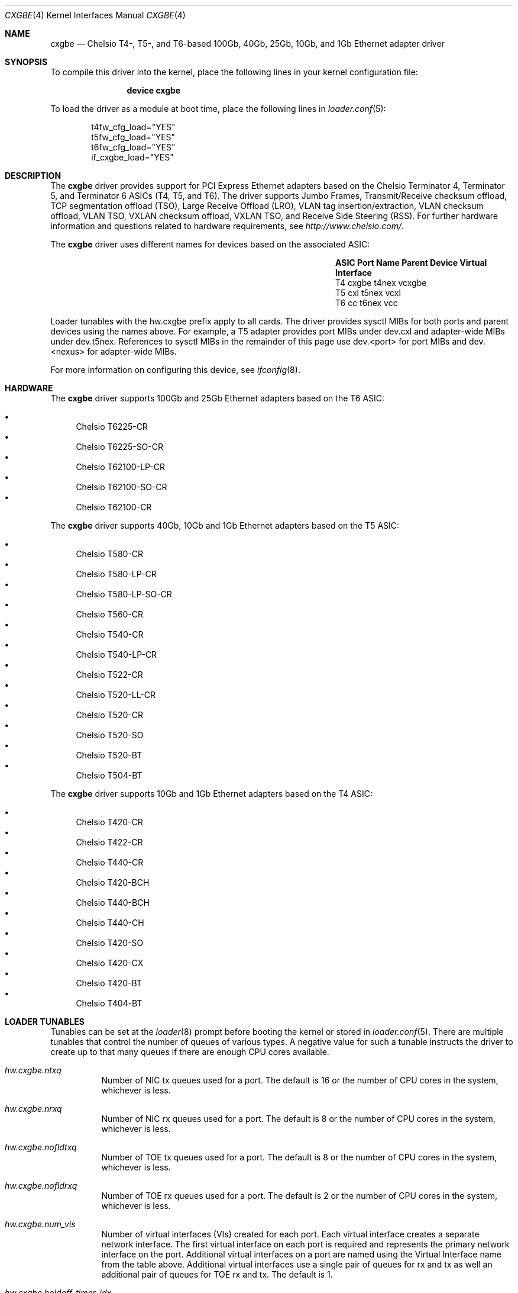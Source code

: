 .\" Copyright (c) 2011-2016, Chelsio Inc
.\" All rights reserved.
.\"
.\" Redistribution and use in source and binary forms, with or without
.\" modification, are permitted provided that the following conditions are met:
.\"
.\" 1. Redistributions of source code must retain the above copyright notice,
.\"    this list of conditions and the following disclaimer.
.\"
.\" 2. Redistributions in binary form must reproduce the above copyright
.\"    notice, this list of conditions and the following disclaimer in the
.\"    documentation and/or other materials provided with the distribution.
.\"
.\" 3. Neither the name of the Chelsio Inc nor the names of its
.\"    contributors may be used to endorse or promote products derived from
.\"    this software without specific prior written permission.
.\"
.\" THIS SOFTWARE IS PROVIDED BY THE COPYRIGHT HOLDERS AND CONTRIBUTORS "AS IS"
.\" AND ANY EXPRESS OR IMPLIED WARRANTIES, INCLUDING, BUT NOT LIMITED TO, THE
.\" IMPLIED WARRANTIES OF MERCHANTABILITY AND FITNESS FOR A PARTICULAR PURPOSE
.\" ARE DISCLAIMED. IN NO EVENT SHALL THE COPYRIGHT OWNER OR CONTRIBUTORS BE
.\" LIABLE FOR ANY DIRECT, INDIRECT, INCIDENTAL, SPECIAL, EXEMPLARY, OR
.\" CONSEQUENTIAL DAMAGES (INCLUDING, BUT NOT LIMITED TO, PROCUREMENT OF
.\" SUBSTITUTE GOODS OR SERVICES; LOSS OF USE, DATA, OR PROFITS; OR BUSINESS
.\" INTERRUPTION) HOWEVER CAUSED AND ON ANY THEORY OF LIABILITY, WHETHER IN
.\" CONTRACT, STRICT LIABILITY, OR TORT (INCLUDING NEGLIGENCE OR OTHERWISE)
.\" ARISING IN ANY WAY OUT OF THE USE OF THIS SOFTWARE, EVEN IF ADVISED OF THE
.\" POSSIBILITY OF SUCH DAMAGE.
.\"
.\" * Other names and brands may be claimed as the property of others.
.\"
.Dd November 10, 2022
.Dt CXGBE 4
.Os
.Sh NAME
.Nm cxgbe
.Nd "Chelsio T4-, T5-, and T6-based 100Gb, 40Gb, 25Gb, 10Gb, and 1Gb Ethernet adapter driver"
.Sh SYNOPSIS
To compile this driver into the kernel,
place the following lines in your
kernel configuration file:
.Bd -ragged -offset indent
.Cd "device cxgbe"
.Ed
.Pp
To load the driver as a
module at boot time, place the following lines in
.Xr loader.conf 5 :
.Bd -literal -offset indent
t4fw_cfg_load="YES"
t5fw_cfg_load="YES"
t6fw_cfg_load="YES"
if_cxgbe_load="YES"
.Ed
.Sh DESCRIPTION
The
.Nm
driver provides support for PCI Express Ethernet adapters based on
the Chelsio Terminator 4, Terminator 5, and Terminator 6 ASICs (T4, T5, and T6).
The driver supports Jumbo Frames, Transmit/Receive checksum offload,
TCP segmentation offload (TSO), Large Receive Offload (LRO), VLAN
tag insertion/extraction, VLAN checksum offload, VLAN TSO, VXLAN checksum
offload, VXLAN TSO, and Receive Side Steering (RSS).
For further hardware information and questions related to hardware
requirements, see
.Pa http://www.chelsio.com/ .
.Pp
The
.Nm
driver uses different names for devices based on the associated ASIC:
.Bl -column -offset indent "ASIC" "Port Name" "Parent Device"
.It Sy ASIC Ta Sy Port Name Ta Sy Parent Device Ta Sy Virtual Interface
.It T4 Ta cxgbe Ta t4nex Ta vcxgbe
.It T5 Ta cxl Ta t5nex Ta vcxl
.It T6 Ta cc Ta t6nex Ta vcc
.El
.Pp
Loader tunables with the hw.cxgbe prefix apply to all cards.
The driver provides sysctl MIBs for both ports and parent devices using
the names above.
For example, a T5 adapter provides port MIBs under dev.cxl and
adapter-wide MIBs under dev.t5nex.
References to sysctl MIBs in the remainder of this page use
dev.<port> for port MIBs and dev.<nexus> for adapter-wide MIBs.
.Pp
For more information on configuring this device, see
.Xr ifconfig 8 .
.Sh HARDWARE
The
.Nm
driver supports 100Gb and 25Gb Ethernet adapters based on the T6 ASIC:
.Pp
.Bl -bullet -compact
.It
Chelsio T6225-CR
.It
Chelsio T6225-SO-CR
.It
Chelsio T62100-LP-CR
.It
Chelsio T62100-SO-CR
.It
Chelsio T62100-CR
.El
.Pp
The
.Nm
driver supports 40Gb, 10Gb and 1Gb Ethernet adapters based on the T5 ASIC:
.Pp
.Bl -bullet -compact
.It
Chelsio T580-CR
.It
Chelsio T580-LP-CR
.It
Chelsio T580-LP-SO-CR
.It
Chelsio T560-CR
.It
Chelsio T540-CR
.It
Chelsio T540-LP-CR
.It
Chelsio T522-CR
.It
Chelsio T520-LL-CR
.It
Chelsio T520-CR
.It
Chelsio T520-SO
.It
Chelsio T520-BT
.It
Chelsio T504-BT
.El
.Pp
The
.Nm
driver supports 10Gb and 1Gb Ethernet adapters based on the T4 ASIC:
.Pp
.Bl -bullet -compact
.It
Chelsio T420-CR
.It
Chelsio T422-CR
.It
Chelsio T440-CR
.It
Chelsio T420-BCH
.It
Chelsio T440-BCH
.It
Chelsio T440-CH
.It
Chelsio T420-SO
.It
Chelsio T420-CX
.It
Chelsio T420-BT
.It
Chelsio T404-BT
.El
.Sh LOADER TUNABLES
Tunables can be set at the
.Xr loader 8
prompt before booting the kernel or stored in
.Xr loader.conf 5 .
There are multiple tunables that control the number of queues of various
types.
A negative value for such a tunable instructs the driver to create
up to that many queues if there are enough CPU cores available.
.Bl -tag -width indent
.It Va hw.cxgbe.ntxq
Number of NIC tx queues used for a port.
The default is 16 or the number
of CPU cores in the system, whichever is less.
.It Va hw.cxgbe.nrxq
Number of NIC rx queues used for a port.
The default is 8 or the number
of CPU cores in the system, whichever is less.
.It Va hw.cxgbe.nofldtxq
Number of TOE tx queues used for a port.
The default is 8 or the
number of CPU cores in the system, whichever is less.
.It Va hw.cxgbe.nofldrxq
Number of TOE rx queues used for a port.
The default is 2 or the
number of CPU cores in the system, whichever is less.
.It Va hw.cxgbe.num_vis
Number of virtual interfaces (VIs) created for each port.
Each virtual interface creates a separate network interface.
The first virtual interface on each port is required and represents
the primary network interface on the port.
Additional virtual interfaces on a port are named using the Virtual Interface
name from the table above.
Additional virtual interfaces use a single pair of queues
for rx and tx as well an additional pair of queues for TOE rx and tx.
The default is 1.
.It Va hw.cxgbe.holdoff_timer_idx
.It Va hw.cxgbe.holdoff_timer_idx_ofld
Timer index value used to delay interrupts.
The holdoff timer list has the values 1, 5, 10, 50, 100, and 200
by default (all values are in microseconds) and the index selects a
value from this list.
holdoff_timer_idx_ofld applies to queues used for TOE rx.
The default value is 1 which means the timer value is 5us.
Different interfaces can be assigned different values at any time via the
dev.<port>.X.holdoff_tmr_idx and dev.<port>.X.holdoff_tmr_idx_ofld sysctls.
.It Va hw.cxgbe.holdoff_pktc_idx
.It Va hw.cxgbe.holdoff_pktc_idx_ofld
Packet-count index value used to delay interrupts.
The packet-count list has the values 1, 8, 16, and 32 by default,
and the index selects a value from this list.
holdoff_pktc_idx_ofld applies to queues used for TOE rx.
The default value is -1 which means packet counting is disabled and interrupts
are generated based solely on the holdoff timer value.
Different interfaces can be assigned different values via the
dev.<port>.X.holdoff_pktc_idx and dev.<port>.X.holdoff_pktc_idx_ofld sysctls.
These sysctls work only when the interface has never been marked up (as done by
ifconfig up).
.It Va hw.cxgbe.qsize_txq
Number of entries in a transmit queue's descriptor ring.
A buf_ring of the same size is also allocated for additional
software queuing.
See
.Xr ifnet 9 .
The default value is 1024.
Different interfaces can be assigned different values via the
dev.<port>.X.qsize_txq sysctl.
This sysctl works only when the interface has never been marked up (as done by
ifconfig up).
.It Va hw.cxgbe.qsize_rxq
Number of entries in a receive queue's descriptor ring.
The default value is 1024.
Different interfaces can be assigned different values via the
dev.<port>.X.qsize_rxq sysctl.
This sysctl works only when the interface has never been marked up (as done by
ifconfig up).
.It Va hw.cxgbe.interrupt_types
Permitted interrupt types.
Bit 0 represents INTx (line interrupts), bit 1 MSI, and bit 2 MSI-X.
The default is 7 (all allowed).
The driver selects the best possible type out of the allowed types.
.It Va hw.cxgbe.pcie_relaxed_ordering
PCIe Relaxed Ordering.
-1 indicates the driver should determine whether to enable or disable PCIe RO.
0 disables PCIe RO.
1 enables PCIe RO.
2 indicates the driver should not modify the PCIe RO setting.
The default is -1.
.It Va hw.cxgbe.fw_install
0 prohibits the driver from installing a firmware on the card.
1 allows the driver to install a new firmware if internal driver
heuristics indicate that the new firmware is preferable to the one
already on the card.
2 instructs the driver to always install the new firmware on the card as
long as it is compatible with the driver and is a different version than
the one already on the card.
The default is 1.
.It Va hw.cxgbe.fl_pktshift
Number of padding bytes inserted before the beginning of an Ethernet
frame in the receive buffer.
The default value is 0.
A value of of 2 would ensure that the Ethernet payload (usually the IP header)
is at a 4 byte aligned address.
0-7 are all valid values.
.It Va hw.cxgbe.fl_pad
A non-zero value ensures that writes from the hardware to a receive buffer are
padded up to the specified boundary.
The default is -1 which lets the driver pick a pad boundary.
0 disables trailer padding completely.
.It Va hw.cxgbe.cong_drop
Controls the hardware response to congestion.
-1 disables congestion feedback and is not recommended.
0 instructs the hardware to backpressure its pipeline on congestion.
This usually results in the port emitting PAUSE frames.
1 instructs the hardware to drop frames destined for congested queues.
2 instructs the hardware to both backpressure the pipeline and drop frames.
.It Va hw.cxgbe.pause_settings
PAUSE frame settings.
Bit 0 is rx_pause, bit 1 is tx_pause, bit 2 is pause_autoneg.
rx_pause = 1 instructs the hardware to heed incoming PAUSE frames, 0 instructs
it to ignore them.
tx_pause = 1 allows the hardware to emit PAUSE frames when its receive FIFO
reaches a high threshold, 0 prohibits the hardware from emitting PAUSE frames.
pause_autoneg = 1 overrides the rx_pause and tx_pause bits and instructs the
hardware to negotiate PAUSE settings with the link peer.
The default is 7 (all three = 1).
This tunable establishes the default PAUSE settings for all ports.
Settings can be displayed and controlled on a per-port basis via the
dev.<port>.X.pause_settings sysctl.
.It Va hw.cxgbe.fec
Forward Error Correction settings.
-1 (default) means driver should automatically pick a value.
0 disables FEC.
Finer grained control can be achieved by setting individual bits.
Bit 0 enables RS FEC, bit 1 enables BASE-R FEC (aka Firecode FEC), bit
2 enables NO FEC, and bit 6 enables the FEC that is recommended by the
transceiver/cable that is plugged in.
These bits can be set together in any combination.
This tunable establishes the default FEC settings for all ports.
Settings can be controlled on a per-port basis via the
dev.<port>.X.requested_fec sysctl.
The FEC in use on the link is available in dev.<port>.X.link_fec when
the link is up.
.It Va hw.cxgbe.autoneg
Link autonegotiation settings.
This tunable establishes the default autonegotiation settings for all ports.
Settings can be displayed and controlled on a per-port basis via the
dev.<port>.X.autoneg sysctl.
0 disables autonegotiation.
1 enables autonegotiation.
The default is -1 which lets the driver pick a value.
dev.<port>.X.autoneg is -1 for port and module combinations that do not support
autonegotiation.
.It Va hw.cxgbe.buffer_packing
Allow the hardware to deliver multiple frames in the same receive buffer
opportunistically.
The default is -1 which lets the driver decide.
0 or 1 explicitly disable or enable this feature.
.It Va hw.cxgbe.largest_rx_cluster
.It Va hw.cxgbe.safest_rx_cluster
Sizes of rx clusters.
Each of these must be set to one of the sizes available
(usually 2048, 4096, 9216, and 16384) and largest_rx_cluster must be greater
than or equal to safest_rx_cluster.
The defaults are 16384 and 4096 respectively.
The driver never attempts to allocate a receive buffer larger than
largest_rx_cluster and falls back to allocating buffers of
safest_rx_cluster size if an allocation larger than safest_rx_cluster fails.
Note that largest_rx_cluster merely establishes a ceiling -- the driver is
allowed to allocate buffers of smaller sizes.
.It Va hw.cxgbe.config_file
Select a pre-packaged device configuration file.
A configuration file contains a recipe for partitioning and configuring the
hardware resources on the card.
This tunable is for specialized applications only and should not be used in
normal operation.
The configuration profile currently in use is available in the dev.<nexus>.X.cf
and dev.<nexus>.X.cfcsum sysctls.
.It Va hw.cxgbe.linkcaps_allowed
.It Va hw.cxgbe.niccaps_allowed
.It Va hw.cxgbe.toecaps_allowed
.It Va hw.cxgbe.rdmacaps_allowed
.It Va hw.cxgbe.iscsicaps_allowed
.It Va hw.cxgbe.fcoecaps_allowed
Disallowing capabilities provides a hint to the driver and firmware to not
reserve hardware resources for that feature.
Each of these is a bit field with a bit for each sub-capability within the
capability.
This tunable is for specialized applications only and should not be used in
normal operation.
The capabilities for which hardware resources have been reserved are listed in
dev.<nexus>.X.*caps sysctls.
.It Va hw.cxgbe.tx_vm_wr
Setting this to 1 instructs the driver to use VM work requests to transmit data.
This lets PF interfaces transmit frames to VF interfaces over the internal
switch in the ASIC.
Note that the
.Xr cxgbev 4
VF driver always uses VM work requests and is not affected by this tunable.
The default value is 0 and should be changed only if PF and VF interfaces need
to communicate with each other.
Different interfaces can be assigned different values using the
dev.<port>.X.tx_vm_wr sysctl when the interface is administratively down.
.It Va hw.cxgbe.attack_filter
Set to 1 to enable the "attack filter".
Default is 0.
The attack filter will drop an incoming frame if any of these conditions is
true: src ip/ip6 == dst ip/ip6; tcp and src/dst ip is not unicast; src/dst ip is
loopback (127.x.y.z); src ip6 is not unicast; src/dst ip6 is loopback (::1/128)
or unspecified (::/128); tcp and src/dst ip6 is mcast (ff00::/8).
This facility is available on T4 and T5 based cards only.
.It Va hw.cxgbe.drop_ip_fragments
Set to 1 to drop all incoming IP fragments.
Default is 0.
Note that this drops valid frames.
.It Va hw.cxgbe.drop_pkts_with_l2_errors
Set to 1 to drop incoming frames with Layer 2 length or checksum errors.
Default is 1.
.It Va hw.cxgbe.drop_pkts_with_l3_errors
Set to 1 to drop incoming frames with IP version, length, or checksum errors.
The IP checksum is validated for TCP or UDP packets only.
Default is 0.
.It Va hw.cxgbe.drop_pkts_with_l4_errors
Set to 1 to drop incoming frames with Layer 4 (TCP or UDP) length,
checksum, or other errors.
Default is 0.
.El
.Sh SUPPORT
For general information and support,
go to the Chelsio support website at:
.Pa http://www.chelsio.com/ .
.Pp
If an issue is identified with this driver with a supported adapter,
email all the specific information related to the issue to
.Aq Mt support@chelsio.com .
.Sh SEE ALSO
.Xr arp 4 ,
.Xr ccr 4 ,
.Xr cxgb 4 ,
.Xr cxgbev 4 ,
.Xr netintro 4 ,
.Xr ng_ether 4 ,
.Xr ifconfig 8
.Sh HISTORY
The
.Nm
device driver first appeared in
.Fx 9.0 .
Support for T5 cards first appeared in
.Fx 9.2
and
.Fx 10.0 .
Support for T6 cards first appeared in
.Fx 11.1
and
.Fx 12.0 .
.Sh AUTHORS
.An -nosplit
The
.Nm
driver was written by
.An Navdeep Parhar Aq Mt np@FreeBSD.org .
